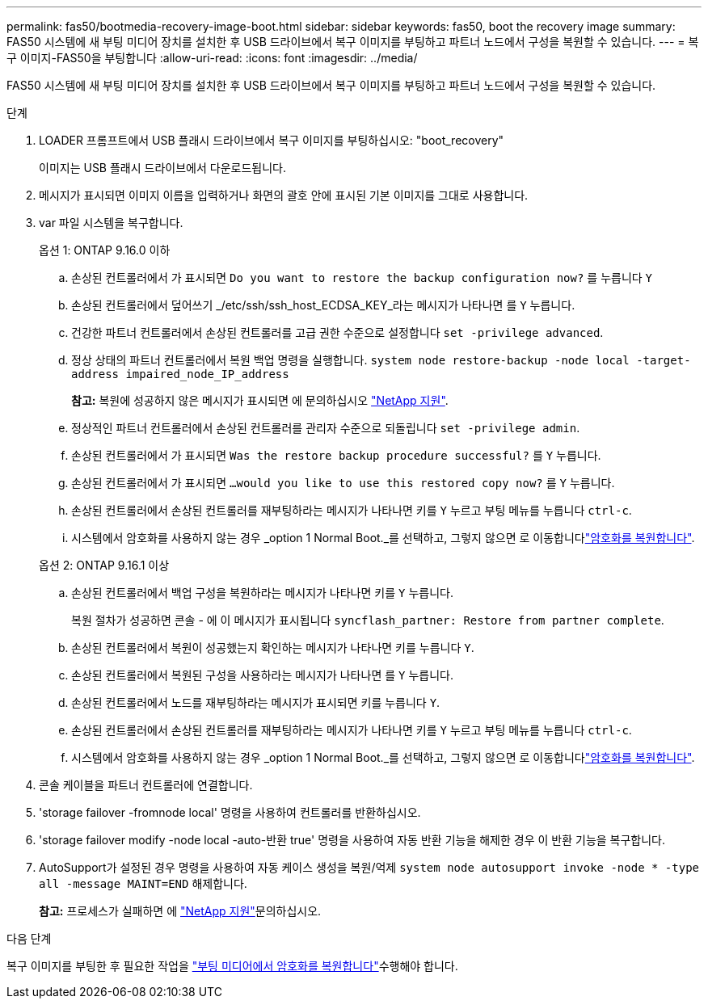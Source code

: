 ---
permalink: fas50/bootmedia-recovery-image-boot.html 
sidebar: sidebar 
keywords: fas50, boot the recovery image 
summary: FAS50 시스템에 새 부팅 미디어 장치를 설치한 후 USB 드라이브에서 복구 이미지를 부팅하고 파트너 노드에서 구성을 복원할 수 있습니다. 
---
= 복구 이미지-FAS50을 부팅합니다
:allow-uri-read: 
:icons: font
:imagesdir: ../media/


[role="lead"]
FAS50 시스템에 새 부팅 미디어 장치를 설치한 후 USB 드라이브에서 복구 이미지를 부팅하고 파트너 노드에서 구성을 복원할 수 있습니다.

.단계
. LOADER 프롬프트에서 USB 플래시 드라이브에서 복구 이미지를 부팅하십시오: "boot_recovery"
+
이미지는 USB 플래시 드라이브에서 다운로드됩니다.

. 메시지가 표시되면 이미지 이름을 입력하거나 화면의 괄호 안에 표시된 기본 이미지를 그대로 사용합니다.
. var 파일 시스템을 복구합니다.
+
[role="tabbed-block"]
====
.옵션 1: ONTAP 9.16.0 이하
--
.. 손상된 컨트롤러에서 가 표시되면 `Do you want to restore the backup configuration now?` 를 누릅니다 `Y`
.. 손상된 컨트롤러에서 덮어쓰기 _/etc/ssh/ssh_host_ECDSA_KEY_라는 메시지가 나타나면 를 `Y` 누릅니다.
.. 건강한 파트너 컨트롤러에서 손상된 컨트롤러를 고급 권한 수준으로 설정합니다 `set -privilege advanced`.
.. 정상 상태의 파트너 컨트롤러에서 복원 백업 명령을 실행합니다. `system node restore-backup -node local -target-address impaired_node_IP_address`
+
*참고:* 복원에 성공하지 않은 메시지가 표시되면 에 문의하십시오 https://support.netapp.com["NetApp 지원"].

.. 정상적인 파트너 컨트롤러에서 손상된 컨트롤러를 관리자 수준으로 되돌립니다 `set -privilege admin`.
.. 손상된 컨트롤러에서 가 표시되면 `Was the restore backup procedure successful?` 를 `Y` 누릅니다.
.. 손상된 컨트롤러에서 가 표시되면 `...would you like to use this restored copy now?` 를 `Y` 누릅니다.
.. 손상된 컨트롤러에서 손상된 컨트롤러를 재부팅하라는 메시지가 나타나면 키를 `Y` 누르고 부팅 메뉴를 누릅니다 `ctrl-c`.
.. 시스템에서 암호화를 사용하지 않는 경우 _option 1 Normal Boot._를 선택하고, 그렇지 않으면 로 이동합니다link:bootmedia-encryption-restore.html["암호화를 복원합니다"].


--
.옵션 2: ONTAP 9.16.1 이상
--
.. 손상된 컨트롤러에서 백업 구성을 복원하라는 메시지가 나타나면 키를 `Y` 누릅니다.
+
복원 절차가 성공하면 콘솔 - 에 이 메시지가 표시됩니다 `syncflash_partner: Restore from partner complete`.

.. 손상된 컨트롤러에서 복원이 성공했는지 확인하는 메시지가 나타나면 키를 누릅니다 `Y`.
.. 손상된 컨트롤러에서 복원된 구성을 사용하라는 메시지가 나타나면 를 `Y` 누릅니다.
.. 손상된 컨트롤러에서 노드를 재부팅하라는 메시지가 표시되면 키를 누릅니다 `Y`.
.. 손상된 컨트롤러에서 손상된 컨트롤러를 재부팅하라는 메시지가 나타나면 키를 `Y` 누르고 부팅 메뉴를 누릅니다 `ctrl-c`.
.. 시스템에서 암호화를 사용하지 않는 경우 _option 1 Normal Boot._를 선택하고, 그렇지 않으면 로 이동합니다link:bootmedia-encryption-restore.html["암호화를 복원합니다"].


--
====


. 콘솔 케이블을 파트너 컨트롤러에 연결합니다.
. 'storage failover -fromnode local' 명령을 사용하여 컨트롤러를 반환하십시오.
. 'storage failover modify -node local -auto-반환 true' 명령을 사용하여 자동 반환 기능을 해제한 경우 이 반환 기능을 복구합니다.
. AutoSupport가 설정된 경우 명령을 사용하여 자동 케이스 생성을 복원/억제 `system node autosupport invoke -node * -type all -message MAINT=END` 해제합니다.
+
*참고:* 프로세스가 실패하면 에 https://support.netapp.com["NetApp 지원"]문의하십시오.



.다음 단계
복구 이미지를 부팅한 후 필요한 작업을 link:bootmedia-encryption-restore.html["부팅 미디어에서 암호화를 복원합니다"]수행해야 합니다.
